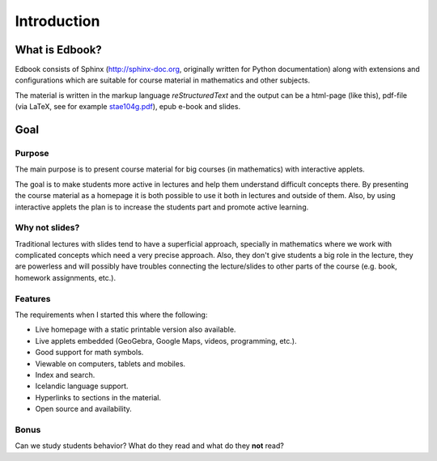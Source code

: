 Introduction
============

What is Edbook?
---------------

Edbook consists of Sphinx (http://sphinx-doc.org, originally written for Python documentation) along with extensions and configurations which are suitable for 
course material in mathematics and other subjects.

The material is written in the markup language *reStructuredText* and the output can be 
a html-page (like this), pdf-file (via LaTeX, 
see for example `stae104g.pdf <https://edbook.hi.is/stae104g/stae104g.pdf>`_), 
epub e-book and slides. 


Goal
----

.. _Tilgangur:

Purpose
~~~~~~~

The main purpose is to present course material for big courses (in mathematics) with
interactive applets. 

The goal is to make students more active in lectures and help them understand 
difficult concepts there. By presenting the course material as a homepage
it is both possible to use it both in lectures and outside of them. 
Also, by using interactive applets the plan is to increase the students
part and promote active learning.

Why not slides?
~~~~~~~~~~~~~~~

Traditional lectures with slides tend to have a superficial approach, specially 
in mathematics where we work with complicated concepts which need a very precise 
approach. Also, they don't give students a big role in the lecture, they
are powerless and will possibly have troubles connecting the lecture/slides 
to other parts of the course (e.g. book, homework assignments, etc.).

Features
~~~~~~~~

The requirements when I started this where the following:

- Live homepage with a static printable version also available.
- Live applets embedded (GeoGebra, Google Maps, videos, programming, etc.). 
- Good support for math symbols.
- Viewable on computers, tablets and mobiles. 
- Index and search.
- Icelandic language support.
- Hyperlinks to sections in the material.
- Open source and availability.

Bonus
~~~~~

Can we study students behavior? What do they read and what do they **not** read?



